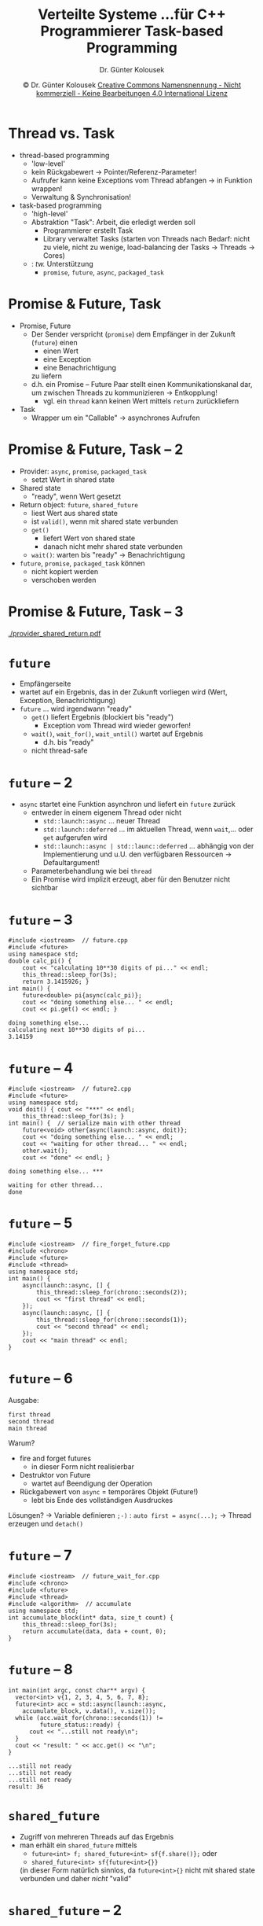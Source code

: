 #+TITLE: Verteilte Systeme \linebreak \small...für C++ Programmierer \hfill Task-based Programming
#+AUTHOR: Dr. Günter Kolousek
#+DATE: \copy Dr. Günter Kolousek \hspace{12ex} [[http://creativecommons.org/licenses/by-nc-nd/4.0/][Creative Commons Namensnennung - Nicht kommerziell - Keine Bearbeitungen 4.0 International Lizenz]]

#+OPTIONS: H:1 toc:nil
#+LATEX_CLASS: beamer
#+LATEX_CLASS_OPTIONS: [presentation]
#+BEAMER_THEME: Execushares
#+COLUMNS: %45ITEM %10BEAMER_ENV(Env) %10BEAMER_ACT(Act) %4BEAMER_COL(Col) %8BEAMER_OPT(Opt)

#+LATEX_HEADER:\usepackage{pgfpages}
# +LATEX_HEADER:\pgfpagesuselayout{2 on 1}[a4paper,border shrink=5mm]u
# +LATEX: \mode<handout>{\setbeamercolor{background canvas}{bg=black!5}}
#+LATEX_HEADER:\usepackage{xspace}
#+LATEX: \newcommand{\cpp}{C++\xspace}

* Thread vs. Task
\vspace{1em}
- thread-based programming
  - 'low-level'
  - kein Rückgabewert \to Pointer/Referenz-Parameter!
  - Aufrufer kann keine Exceptions vom Thread abfangen \to in Funktion wrappen!
  - Verwaltung & Synchronisation!
- task-based programming
  - 'high-level'
  - Abstraktion "Task": Arbeit, die erledigt werden soll
    - Programmierer erstellt Task
    - Library verwaltet Tasks (starten von Threads nach Bedarf: nicht zu viele,
      nicht zu wenige, load-balancing der Tasks \to Threads \to Cores)
  - \cpp: /tw./ Unterstützung
    - =promise=, =future=, =async=, =packaged_task=

* Promise & Future, Task
- Promise, Future
  - Der Sender verspricht (=promise=) dem Empfänger in der Zukunft (=future=) einen
    - einen Wert
    - eine Exception
    - eine Benachrichtigung
    zu liefern
  - d.h. ein Promise -- Future Paar stellt einen Kommunikationskanal dar,
    um zwischen Threads zu kommunizieren \to Entkopplung!
    - vgl. ein =thread= kann keinen Wert mittels =return= zurückliefern
- Task
  - Wrapper um ein "Callable" \to asynchrones Aufrufen

* Promise & Future, Task -- 2
\vspace{1em}
- Provider: =async=, =promise=, =packaged_task=
  - setzt Wert in shared state
- Shared state
  - "ready", wenn Wert gesetzt
- Return object: =future=, =shared_future=
  - liest Wert aus shared state
  - ist =valid()=, wenn mit shared state verbunden
  - =get()=
    - liefert Wert von shared state
    - danach nicht mehr shared state verbunden
  - =wait()=: warten bis "ready" \to Benachrichtigung
- =future=, =promise=, =packaged_task= können
  - nicht kopiert werden
  - verschoben werden

* Promise & Future, Task -- 3
[[./provider_shared_return.pdf]]

* =future=
- Empfängerseite
- wartet auf ein Ergebnis, das in der Zukunft vorliegen wird (Wert, Exception,
  Benachrichtigung)
- =future= ... wird irgendwann "ready"
  - =get()= liefert Ergebnis (blockiert bis "ready")
    - Exception vom Thread wird wieder geworfen!
  - =wait()=, =wait_for()=, =wait_until()= wartet auf Ergebnis
    - d.h. bis "ready"
  - nicht thread-safe

* =future= -- 2
- =async= startet eine Funktion asynchron und liefert ein =future= zurück
  - entweder in einem eigenem Thread oder nicht
    - =std::launch::async= ... neuer Thread
    - =std::launch::deferred= ... im aktuellen Thread, wenn =wait=,... oder =get=
      aufgerufen wird
    - =std::launch::async | std::launc::deferred= ... abhängig von der
      Implementierung und u.U. den verfügbaren Ressourcen \to Defaultargument!
  - Parameterbehandlung wie bei =thread=
  - Ein Promise wird implizit erzeugt, aber für den Benutzer nicht sichtbar

* =future= -- 3
#+header: :exports code :results output :tangle src/future.cpp :flags -std=c++1y -latomic -lpthread :main no
#+BEGIN_SRC C++
#include <iostream>  // future.cpp
#include <future>
using namespace std;
double calc_pi() {
    cout << "calculating 10**30 digits of pi..." << endl;
    this_thread::sleep_for(3s);
    return 3.1415926; }
int main() {
    future<double> pi{async(calc_pi)};
    cout << "doing something else... " << endl;
    cout << pi.get() << endl; }
#+END_SRC

: doing something else... 
: calculating next 10**30 digits of pi...
: 3.14159

* =future= -- 4
\vspace{1em}
#+header: :exports code :results output :tangle src/future2.cpp :flags -std=c++1y -latomic -lpthread :main no
#+BEGIN_SRC C++
#include <iostream>  // future2.cpp
#include <future>
using namespace std;
void doit() { cout << "***" << endl;
    this_thread::sleep_for(3s); }
int main() {  // serialize main with other thread
    future<void> other{async(launch::async, doit)};
    cout << "doing something else... " << endl;
    cout << "waiting for other thread... " << endl;
    other.wait();
    cout << "done" << endl; }
#+END_SRC

: doing something else... ***
: 
: waiting for other thread... 
: done

* =future= -- 5
\vspace{1em}
#+header: :exports code :results output :tangle src/fire_forget_future.cpp :flags -std=c++1y -latomic -lpthread :main no
#+BEGIN_SRC C++
#include <iostream>  // fire_forget_future.cpp
#include <chrono>
#include <future>
#include <thread>
using namespace std;
int main() {
    async(launch::async, [] {
        this_thread::sleep_for(chrono::seconds(2));
        cout << "first thread" << endl;
    });
    async(launch::async, [] {
        this_thread::sleep_for(chrono::seconds(1));  
        cout << "second thread" << endl;
    });
    cout << "main thread" << endl;  
}
#+END_SRC

* =future= -- 6
\vspace{1.5em}
Ausgabe:
: first thread
: second thread
: main thread
Warum?
- \pause fire and forget futures
  - in dieser Form nicht realisierbar
- \pause Destruktor von Future
  - wartet auf Beendigung der Operation
- \pause Rückgabewert von =async= = temporäres Objekt (Future!)
  - lebt bis Ende des vollständigen Ausdruckes

Lösungen?
\newline \pause \to Variable definieren =;-)= : =auto first = async(...);=
\newline \pause \to Thread erzeugen und =detach()=

* =future= -- 7
#+header: :exports code :results output :tangle src/future_wait_for.cpp :flags -std=c++1y -latomic -lpthread :main no
#+begin_src C++
#include <iostream>  // future_wait_for.cpp
#include <chrono>
#include <future>
#include <thread>
#include <algorithm>  // accumulate
using namespace std;
int accumulate_block(int* data, size_t count) {
    this_thread::sleep_for(3s);
    return accumulate(data, data + count, 0);
}
#+end_src

* =future= -- 8
\vspace{1em}
#+header: :exports code :results output :tangle src/future_wait_for.cpp :flags -std=c++1y -latomic -lpthread :main no
#+begin_src C++
int main(int argc, const char** argv) {
  vector<int> v{1, 2, 3, 4, 5, 6, 7, 8};
  future<int> acc = std::async(launch::async,
    accumulate_block, v.data(), v.size());
  while (acc.wait_for(chrono::seconds(1)) !=
         future_status::ready) {
      cout << "...still not ready\n";
  }
  cout << "result: " << acc.get() << "\n";
}
#+end_src

#+begin_example
...still not ready
...still not ready
...still not ready
result: 36
#+end_example

* =shared_future=
- Zugriff von mehreren Threads auf das Ergebnis
- man erhält ein =shared_future= mittels
  - =future<int> f; shared_future<int> sf{f.share()};= oder
  - =shared_future<int> sf{future<int>{}}=
  (in dieser Form natürlich sinnlos, da =future<int>{}= nicht mit shared state
  verbunden und daher /nicht/ "valid"

* =shared_future= -- 2
\vspace{1em}
#+header: :exports code :results output :tangle src/shared_future.cpp :flags -std=c++1y -latomic -lpthread :main no
#+BEGIN_SRC C++
#include <iostream>  // shared_future.cpp
#include <future>
using namespace std;
int calc_it() { this_thread::sleep_for(1s);
    return 42; }
void use_it(shared_future<int> f) {
    cout << f.get() << endl; }
int main() {  // serialize main with other thread
    auto other{shared_future<int>{async(
        launch::async, calc_it)}};
    // also: other = async(...).share()
    thread use_it_trd{use_it, other};  // -> 42
    thread use_it2_trd{use_it, other};  // -> 42
    cout << "doing something else... " << endl;
    use_it_trd.join();
    use_it2_trd.join();  }
#+END_SRC

* =promise=
\vspace{1em}
- Senderseite
- setzt Ergebnis (Wert, Exception, Benachrichtigung)
- =promise=
  - =promise<T>= ... legt ein =promise= mit dem angegebenen Typ =T= für das Ergebnis
    an
  - =get_future()= ... liefert =future=
  - =set_value(VALUE)=
    - =set_value()=, wenn =promise<void>= \to =get_future().wait()=
  - =set_exception(std::exception_ptr)=
  - =set_exception_at_thread_exit(=
    \hspace*{2em} =std::exception_ptr)=
    \newline \hspace*{3em} \to shared-ownership smart pointer
  - =set_value_at_thread_exit(VALUE)=, =set_value_at_thread_exit()=
    - Wert erst am Threadende verfügbar

* =promise= -- 2
#+header: :exports code :results output :tangle src/promise.cpp :flags -std=c++1y -latomic -lpthread :main no
#+BEGIN_SRC C++
#include <iostream>  // promise.cpp
#include <thread>
#include <future>
#include <random>
using namespace std;
int main() {
    random_device rd;
    mt19937 gen{rd()};
    uniform_int_distribution<> dis{0, 100};
    promise<int> result;
#+end_src

* =promise= -- 3
#+header: :exports code :results output :tangle src/promise.cpp :flags -std=c++1y -latomic -lpthread :main no
#+BEGIN_SRC C++
    thread calc{[&]() {
        this_thread::sleep_for(1s);
        if (dis(gen) > 50)
            result.set_exception(
              make_exception_ptr(logic_error("x")));
        else
            result.set_value(42);
    }};
    cout << result.get_future().get() << endl;
    calc.join();
}
#+end_src

* =promise= -- 4
Entweder

: terminate called after throwing an instance of 'std::logic_error'
:   what():  x

oder einfach

: 42

\pause Beachte: nur einmalige Verwendung eines Promise-Future Paares!

* =promise= -- 5
\vspace{1em}
Benachrichtigung mittels =promise<void>=:
#+header: :exports code :results output :tangle src/notification.cpp :flags -std=c++1y -latomic -lpthread :main no
#+begin_src C++
#include <iostream>  // notification.cpp
#include <thread>
#include <future>
using namespace std;
int main() {
    promise<void> go;
    auto go_future = go.get_future();
    thread worker{[&go]() {
        this_thread::sleep_for(1s);
        go.set_value();
    }};
    go_future.wait();
    cout << "finished working" << endl;
    worker.join(); }
#+end_src

* Promise & Future
- Promise kann /nicht/ zurückgesetzt werden!
  - d.h. setzen des Promise und auslesen des Wertes
    bedeutet, dass dieses Paar nicht mehr weiterverwendet werden kann.
- \to condition variable

* COMMENT xxx
#+header: :exports code :results output :tangle src/atomic_flag.cpp :flags -std=c++1y -latomic -lpthread :main no
#+begin_src C++
// threadSynchronisationAtomicFlag.cpp

#include <iostream>
#include <atomic>
#include <thread>
#include <vector>

std::vector<int> myVec{};

std::atomic_flag atomicFlag{};

void prepareWork() {

    myVec.insert(myVec.end(), {0, 1, 0, 3});
    std::cout << "Sender: Data prepared."  << std::endl;
    atomicFlag.test_and_set();                             // (1)
    atomicFlag.notify_one();   

}

void completeWork() {

    std::cout << "Worker: Waiting for data." << std::endl;
    atomicFlag.wait(false);                                // (2)
    myVec[2] = 2;
    std::cout << "Waiter: Complete the work." << std::endl;
    for (auto i: myVec) std::cout << i << " ";
    std::cout << std::endl;
    
}

int main() {

    std::cout << std::endl;

    std::thread t1(prepareWork);
    std::thread t2(completeWork);

    t1.join();
    t2.join();

    std::cout << std::endl;
  
}
#+end_src
* Task -- =packaged_task=
#+header: :exports code :results output :tangle src/task.cpp :flags -std=c++1y -latomic -lpthread :main no
#+BEGIN_SRC C++
#include <iostream>  // task.cpp
#include <thread>
#include <future>  // packaged_task
#include <deque>
#include <vector>
using namespace std;
int main() {
    deque<packaged_task<int(int, int)>> tasks{};
    for (int i{}; i < 10; ++i)
        tasks.push_back(
          packaged_task<int(int,int)>(
            [](int i, int j) { return i + j; }));

    vector<future<int>> results;
#+end_src

* Task -- =packaged_task= -- 2
#+header: :exports code :results output :tangle src/task.cpp :flags -std=c++1y -latomic -lpthread :main no
#+BEGIN_SRC C++
    while (not tasks.empty()) {
        auto t = move(tasks.front());
        tasks.pop_front();
        results.push_back(t.get_future());
        thread thd{move(t), 1, 2};
        thd.detach();
    }

    int res{};
    for (int i{}; i < 10; ++i) {
        res += results[i].get();
    }
    cout << res << endl;  // -> 30
}
#+end_src



